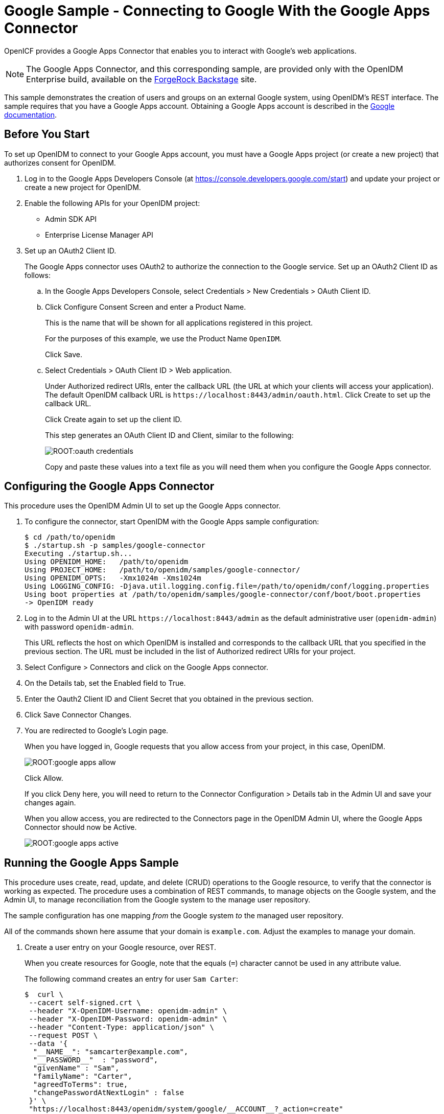 :leveloffset: -1
////
  The contents of this file are subject to the terms of the Common Development and
  Distribution License (the License). You may not use this file except in compliance with the
  License.
 
  You can obtain a copy of the License at legal/CDDLv1.0.txt. See the License for the
  specific language governing permission and limitations under the License.
 
  When distributing Covered Software, include this CDDL Header Notice in each file and include
  the License file at legal/CDDLv1.0.txt. If applicable, add the following below the CDDL
  Header, with the fields enclosed by brackets [] replaced by your own identifying
  information: "Portions copyright [year] [name of copyright owner]".
 
  Copyright 2017 ForgeRock AS.
  Portions Copyright 2024 3A Systems LLC.
////

:figure-caption!:
:example-caption!:
:table-caption!:


[#chap-google-sample]
== Google Sample - Connecting to Google With the Google Apps Connector

OpenICF provides a Google Apps Connector that enables you to interact with Google's web applications.

[NOTE]
====
The Google Apps Connector, and this corresponding sample, are provided only with the OpenIDM Enterprise build, available on the link:https://backstage.forgerock.com[ForgeRock Backstage, window=\_blank] site.
====
This sample demonstrates the creation of users and groups on an external Google system, using OpenIDM's REST interface. The sample requires that you have a Google Apps account. Obtaining a Google Apps account is described in the link:https://support.google.com/a/answer/53926?hl=en[Google documentation, window=\_blank].

[#google-apps-]
=== Before You Start

To set up OpenIDM to connect to your Google Apps account, you must have a Google Apps project (or create a new project) that authorizes consent for OpenIDM.

====

. Log in to the Google Apps Developers Console (at https://console.developers.google.com/start) and update your project or create a new project for OpenIDM.

. Enable the following APIs for your OpenIDM project:
+

* Admin SDK API

* Enterprise License Manager API


. Set up an OAuth2 Client ID.
+
The Google Apps connector uses OAuth2 to authorize the connection to the Google service. Set up an OAuth2 Client ID as follows:
+

.. In the Google Apps Developers Console, select Credentials > New Credentials > OAuth Client ID.

.. Click Configure Consent Screen and enter a Product Name.
+
This is the name that will be shown for all applications registered in this project.
+
For the purposes of this example, we use the Product Name `OpenIDM`.
+
Click Save.

.. Select Credentials > OAuth Client ID > Web application.
+
Under Authorized redirect URIs, enter the callback URL (the URL at which your clients will access your application). The default OpenIDM callback URL is `\https://localhost:8443/admin/oauth.html`. Click Create to set up the callback URL.
+
Click Create again to set up the client ID.
+
This step generates an OAuth Client ID and Client, similar to the following:
+

image::ROOT:oauth-credentials.png[]
+
Copy and paste these values into a text file as you will need them when you configure the Google Apps connector.


====


[#configure-google-apps-connector]
=== Configuring the Google Apps Connector

This procedure uses the OpenIDM Admin UI to set up the Google Apps connector.

====

. To configure the connector, start OpenIDM with the Google Apps sample configuration:
+

[source, console]
----
$ cd /path/to/openidm
$ ./startup.sh -p samples/google-connector
Executing ./startup.sh...
Using OPENIDM_HOME:   /path/to/openidm
Using PROJECT_HOME:   /path/to/openidm/samples/google-connector/
Using OPENIDM_OPTS:   -Xmx1024m -Xms1024m
Using LOGGING_CONFIG: -Djava.util.logging.config.file=/path/to/openidm/conf/logging.properties
Using boot properties at /path/to/openidm/samples/google-connector/conf/boot/boot.properties
-> OpenIDM ready
----

. Log in to the Admin UI at the URL `\https://localhost:8443/admin` as the default administrative user (`openidm-admin`) with password `openidm-admin`.
+
This URL reflects the host on which OpenIDM is installed and corresponds to the callback URL that you specified in the previous section. The URL must be included in the list of Authorized redirect URIs for your project.

. Select Configure > Connectors and click on the Google Apps connector.

. On the Details tab, set the Enabled field to True.

. Enter the Oauth2 Client ID and Client Secret that you obtained in the previous section.

. Click Save Connector Changes.

. You are redirected to Google's Login page.
+
When you have logged in, Google requests that you allow access from your project, in this case, OpenIDM.
+

image::ROOT:google-apps-allow.png[]
+
Click Allow.
+
If you click Deny here, you will need to return to the Connector Configuration > Details tab in the Admin UI and save your changes again.
+
When you allow access, you are redirected to the Connectors page in the OpenIDM Admin UI, where the Google Apps Connector should now be Active.
+

image::ROOT:google-apps-active.png[]

====


[#running-the-google-apps-sample]
=== Running the Google Apps Sample

This procedure uses create, read, update, and delete (CRUD) operations to the Google resource, to verify that the connector is working as expected. The procedure uses a combination of REST commands, to manage objects on the Google system, and the Admin UI, to manage reconciliation from the Google system to the manage user repository.

The sample configuration has one mapping __from__ the Google system __to__ the managed user repository.

All of the commands shown here assume that your domain is `example.com`. Adjust the examples to manage your domain.

====

. Create a user entry on your Google resource, over REST.
+
When you create resources for Google, note that the equals (`=`) character cannot be used in any attribute value.
+
The following command creates an entry for user `Sam Carter`:
+

[source, console]
----
$  curl \
 --cacert self-signed.crt \
 --header "X-OpenIDM-Username: openidm-admin" \
 --header "X-OpenIDM-Password: openidm-admin" \
 --header "Content-Type: application/json" \
 --request POST \
 --data '{
  "__NAME__": "samcarter@example.com",
  "__PASSWORD__"  : "password",
  "givenName" : "Sam",
  "familyName": "Carter",
  "agreedToTerms": true,
  "changePasswordAtNextLogin" : false
 }' \
 "https://localhost:8443/openidm/system/google/__ACCOUNT__?_action=create"
{
  "_id": "103567435255251233551",
  "_rev": "\"iwpzoDgSq9BJw-XzORg0bILYPVc/LWHPMXXG8M0cjQAPITM95Y636cM\"",
  "orgUnitPath": "/",
  "isAdmin": false,
  "fullName": "Sam Carter",
  "customerId": "C02rsqddz",
  "relations": null,
  "nonEditableAliases": null,
  "suspensionReason": null,
  "includeInGlobalAddressList": true,
  "givenName": "Sam",
  "addresses": null,
  "isDelegatedAdmin": false,
  "changePasswordAtNextLogin": false,
  "isMailboxSetup": true,
  "__NAME__": "samcarter@example.com",
  "agreedToTerms": true,
  "externalIds": null,
  "ipWhitelisted": false,
  "aliases": null,
  "lastLoginTime": [
    "1970-01-01T00:00:00.000Z"
  ],
  "organizations": null,
  "suspended": false,
  "deletionTime": null,
  "familyName": "Carter",
  "ims": null,
  "creationTime": [
    "2016-02-02T12:52:30.000Z"
  ],
  "thumbnailPhotoUrl": null,
  "emails": [
    {
      "address": "samcarter@example.com",
      "primary": true
    }
  ],
  "phones": null
}
----
+
Note the ID of the new user (`103567435255251233551` in this example). You will need this ID for the update commands in this section.

. Reconcile the Google resource with the managed user repository.
+
This step should create the new user, Sam Carter (and any other users in your Google resource) in the OpenIDM managed user repository.
+
To run reconciliation follow these steps:
+

.. In the Admin UI, select Configure > Mappings.

.. Click on the sourceGoogle__ACCOUNT___managedUser mapping, and click Reconcile Now.

.. Select Manage > User and verify that the user Sam Carter has been created in the repository.


. Update Sam Carter's phone number in your Google resource by sending a PUT request with the updated data, and specifying the user `_id` in the request:
+

[source, console]
----
$ curl \
 --cacert self-signed.crt \
 --header "X-OpenIDM-Username: openidm-admin" \
 --header "X-OpenIDM-Password: openidm-admin" \
 --header "Content-Type: application/json" \
 --request PUT \
 --header "If-Match : *" \
 --data '{
  "__NAME__": "samcarter@example.com",
  "__PASSWORD__"  : "password",
  "givenName" : "Sam",
  "familyName": "Carter",
  "agreedToTerms": true,
  "changePasswordAtNextLogin" : false,
  "phones" :
   [
    {
     "value": "1234567890",
     "type": "home"
    },
    {
     "value": "0987654321",
     "type":"work"
    }
   ]
  }' \
 "https://localhost:8443/openidm/system/google/__ACCOUNT__/103567435255251233551"
{
  "_id": "103567435255251233551",
  "_rev": "\"iwpzoDgSq9BJw-XzORg0bILYPVc/vfSJgHt-STUUto4lM_4ESO9izR4\"",
...
 "emails": [
    {
      "address": "samcarter@example.com",
      "primary": true
    }
  ],
  "phones": [
    {
      "value": "1234567890",
      "type": "home"
    },
    {
      "value": "0987654321",
      "type": "work"
    }
  ]
}
----

. Read Sam Carter's entry from your Google resource by including his `_id` in the URL:
+

[source, console]
----
$ curl \
 --cacert self-signed.crt \
 --header "X-OpenIDM-Username: openidm-admin" \
 --header "X-OpenIDM-Password: openidm-admin" \
 --request GET \
 "https://localhost:8443/openidm/system/google/__ACCOUNT__/103567435255251233551"
{
  "_id": "103567435255251233551",
  "__NAME__": "samcarter@example.com",
...
 "phones": [
    {
      "value": "1234567890",
      "type": "home"
    },
    {
      "value": "0987654321",
      "type": "work"
    }
  ]
}
----

. Create a group entry on your Google resource:
+

[source, console]
----
$ curl \
 --cacert self-signed.crt \
 --header "X-OpenIDM-Username: openidm-admin" \
 --header "X-OpenIDM-Password: openidm-admin" \
 --header "Content-Type: application/json" \
 --request POST \
 --data '{
  "__NAME__": "testGroup@example.com",
  "__DESCRIPTION__": "Group used for google-connector sample.",
  "name": "TestGroup"
 }' \
 "https://localhost:8443/openidm/system/google/__GROUP__?_action=create"
 
{
  "_id": "00meukdy40gpg98",
  "_rev": "\"iwpzoDgSq9BJw-XzORg0bILYPVc/LLhHx2plMJPKeY1-h6eX_OVDi4c\"",
  "adminCreated": true,
  "__NAME__": "testgroup@example.com",
  "aliases": null,
  "nonEditableAliases": null,
  "__DESCRIPTION__": "Group used for google-connector sample.",
  "name": "TestGroup",
  "directMembersCount": 0
}
----

. Add Sam Carter to the test group you have just created. Include the `Member` endpoint, and Sam Carter's `_id` in the URL. Specify the `_id` of the group you created as the value of the `groupKey` in the JSON payload:
+

[source, console]
----
$ curl \
 --cacert self-signed.crt \
 --header "X-OpenIDM-Username: openidm-admin" \
 --header "X-OpenIDM-Password: openidm-admin" \
 --header "Content-Type: application/json" \
 --request PUT \
 --data '{
  "groupKey" : "00meukdy40gpg98",
  "role": "MEMBER",
  "__NAME__": "samcarter@example.com",
  "email": "samcarter@example.com",
  "type": "MEMBER"
 }' \
 "https://localhost:8443/openidm/system/google/Member/103567435255251233551"
{
  "_id": "00meukdy40gpg98/samcarter@example.com",
  "_rev": "\"iwpzoDgSq9BJw-XzORg0bILYPVc/CPNpkRnowkGWRvNQvUK9ev6gQ90\"",
  "__NAME__": "00meukdy40gpg98/samcarter@example.com",
  "role": "MEMBER",
  "email": "samcarter@example.com",
  "type": "USER",
  "groupKey": "103567435255251233551"
}
----

. Read the group entry by specifying the group `_id` in the request URL. Notice that the group has one member (`"directMembersCount": 1`).
+

[source, console]
----
$ curl \
 --cacert self-signed.crt \
 --header "X-OpenIDM-Username: openidm-admin" \
 --header "X-OpenIDM-Password: openidm-admin" \
 --request GET \
 "https://localhost:8443/openidm/system/google/__GROUP__/00meukdy40gpg98"
 
{
  "_id": "00meukdy40gpg98",
  "_rev": "\"iwpzoDgSq9BJw-XzORg0bILYPVc/chUdq5m5_cycV2G4sdl7ZKAF75A\"",
  "adminCreated": true,
  "__NAME__": "testgroup@example.com",
  "aliases": null,
  "nonEditableAliases": [
    "testGroup@example.test-google-a.com"
  ],
  "__DESCRIPTION__": "Group used for google-connector sample.",
  "name": "TestGroup",
  "directMembersCount": 1
}
----

. Delete the group entry.
+

[source, console]
----
$ curl \
 --cacert self-signed.crt \
 --header "X-OpenIDM-Username: openidm-admin" \
 --header "X-OpenIDM-Password: openidm-admin" \
 --request DELETE \
 "https://localhost:8443/openidm/system/google/__GROUP__/00meukdy40gpg98"
{
  "_id": "00meukdy40gpg98",
  "_rev": "\"iwpzoDgSq9BJw-XzORg0bILYPVc/chUdq5m5_cycV2G4sdl7ZKAF75A\"",
  "adminCreated": true,
  "__NAME__": "testgroup@example.com",
  "aliases": null,
  "nonEditableAliases": [
    "testGroup@example.com.test-google-a.com"
  ],
  "__DESCRIPTION__": "Group used for google-connector sample.",
  "name": "TestGroup",
  "directMembersCount": 1
}
----
+
The delete request returns the complete group object.

. Delete Sam Carter, to return your Google resource to its original state.
+

[source, console]
----
$ curl \
 --cacert self-signed.crt \
 --header "X-OpenIDM-Username: openidm-admin" \
 --header "X-OpenIDM-Password: openidm-admin" \
 --request DELETE \
 "https://localhost:8443/openidm/system/google/__ACCOUNT__/103567435255251233551"
{
  "_id": "103567435255251233551",
  "_rev": "\"iwpzoDgSq9BJw-XzORg0bILYPVc/ah6xBLujMAHieSWSisPa1CV6T3Q\"",
  "orgUnitPath": "/",
  "isAdmin": false,
  "fullName": "Sam Carter",
  "customerId": "C02rsqddz",
  "relations": null,
  "nonEditableAliases": [
    "samcarter@example.com.test-google-a.com"
  ],
  "suspensionReason": null,
  "includeInGlobalAddressList": true,
  "givenName": "Sam",
  "addresses": null,
  "isDelegatedAdmin": false,
  "changePasswordAtNextLogin": false,
  "isMailboxSetup": true,
  "__NAME__": "samcarter@example.com",
  "agreedToTerms": true,
  "externalIds": null,
  "ipWhitelisted": false,
  "aliases": null,
  "lastLoginTime": [
    "1970-01-01T00:00:00.000Z"
  ],
  "organizations": null,
  "suspended": false,
  "deletionTime": null,
  "familyName": "Carter",
  "ims": null,
  "creationTime": [
    "2016-02-02T12:52:30.000Z"
  ],
  "thumbnailPhotoUrl": null,
  "emails": [
    {
      "address": "samcarter@example.com",
      "primary": true
    }
  ],
  "phones": [
    {
      "value": "1234567890",
      "type": "home"
    },
    {
      "value": "0987654321",
      "type": "work"
    }
  ]
}
----

====
In this sample, you used the Google Apps connector to add and delete user and group objects in your Google application, and to reconcile users from your Google application to the OpenIDM managed user repository. You can expand on this sample by customizing the connector configuration to provide additional synchronization functionality between OpenIDM and your Google applications. For more information on configuring connectors, see xref:integrators-guide:chap-resource-conf.adoc#chap-resource-conf["Connecting to External Resources"] in the __Integrator's Guide__.



